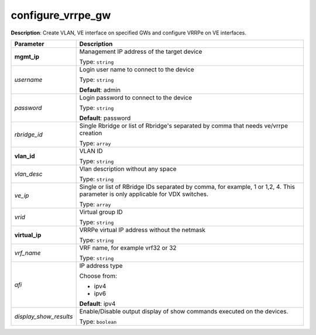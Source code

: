 .. NOTE: This file has been generated automatically, don't manually edit it

configure_vrrpe_gw
~~~~~~~~~~~~~~~~~~

**Description**: Create VLAN, VE interface on specified GWs and configure VRRPe on VE interfaces. 

.. table::

   ================================  ======================================================================
   Parameter                         Description
   ================================  ======================================================================
   **mgmt_ip**                       Management IP address of the target device

                                     Type: ``string``
   *username*                        Login user name to connect to the device

                                     Type: ``string``

                                     **Default**: admin
   *password*                        Login password to connect to the device

                                     Type: ``string``

                                     **Default**: password
   *rbridge_id*                      Single Rbridge or list of Rbridge's separated by comma that needs ve/vrrpe creation

                                     Type: ``array``
   **vlan_id**                       VLAN ID

                                     Type: ``string``
   *vlan_desc*                       Vlan description without any space

                                     Type: ``string``
   *ve_ip*                           Single or list of RBridge IDs separated by comma, for example, 1 or 1,2, 4.  This parameter is only applicable for VDX switches.

                                     Type: ``array``
   *vrid*                            Virtual group ID

                                     Type: ``string``
   **virtual_ip**                    VRRPe virtual IP address without the netmask

                                     Type: ``string``
   *vrf_name*                        VRF name, for example vrf32 or 32

                                     Type: ``string``
   *afi*                             IP address type

                                     Choose from:

                                     - ipv4
                                     - ipv6

                                     **Default**: ipv4
   *display_show_results*            Enable/Disable output display of show commands executed on the devices.

                                     Type: ``boolean``
   ================================  ======================================================================

